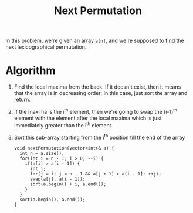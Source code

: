 :PROPERTIES:
:ID:       41686b78-6be7-459b-9242-28df33832faf
:ROAM_REFS: https://takeuforward.org/data-structure/next_permutation-find-next-lexicographically-greater-permutation/
:END:
#+title: Next Permutation
#+filetags: :CS:

In this problem, we're given an [[id:5adf9d6d-4832-420c-8c61-41d7747a47d1][array]] =a[n]=, and we're supposed to find the next lexicographical permutation.

* Algorithm
1. Find the local maxima from the back. If it doesn't exist, then it means that the array is in decreasing order; In this case, just sort the array and return.
2. If the maxima is the i^th element, then we're going to swap the (i-1)^th element with the element after the local maxima which is just immediately greater than the i^th element.
3. Sort this sub-array starting from the i^th position till the end of the array

   #+begin_src c++
     void nextPermutation(vector<int>& a) {
       int n = a.size();
       for(int i = n - 1; i > 0; --i) {
         if(a[i] > a[i - 1]) {
           int j;
           for(j = i; j < n - 1 && a[j + 1] > a[i - 1]; ++j);
           swap(a[j], a[i - 1]);
           sort(a.begin() + i, a.end());
         }
       }
       sort(a.begin(), a.end());
     }
   #+end_src
